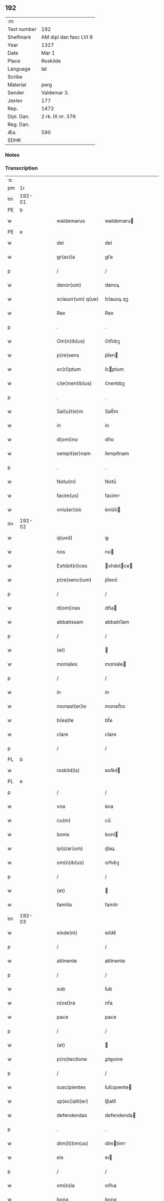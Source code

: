 ** 192
| :m:         |                        |
| Text number | 192                    |
| Shelfmark   | AM dipl dan fasc LVI 9 |
| Year        | 1327                   |
| Date        | Mar 1                  |
| Place       | Roskilde               |
| Language    | lat                    |
| Scribe      |                        |
| Material    | perg                   |
| Sender      | Valdemar 3.            |
| Jexlev      | 177                    |
| Rep.        | 1472                   |
| Dipl. Dan.  | 2 rk. IX nr. 376       |
| Reg. Dan.   |                        |
| Æa.         | 590                    |
| SDHK        |                        |

*** Notes


*** Transcription
| :s: |        |   |   |   |   |                    |               |   |   |   |   |     |   |   |   |        |
| pm  |     1r |   |   |   |   |                    |               |   |   |   |   |     |   |   |   |        |
| lm  | 192-01 |   |   |   |   |                    |               |   |   |   |   |     |   |   |   |        |
| PE  |      b |   |   |   |   |                    |               |   |   |   |   |     |   |   |   |        |
| w   |        |   |   |   |   | waldemarus         | waldemaru    |   |   |   |   | lat |   |   |   | 192-01 |
| PE  |      e |   |   |   |   |                    |               |   |   |   |   |     |   |   |   |        |
| w   |        |   |   |   |   | dei                | deí           |   |   |   |   | lat |   |   |   | 192-01 |
| w   |        |   |   |   |   | gr(aci)a           | gr̅a           |   |   |   |   | lat |   |   |   | 192-01 |
| p   |        |   |   |   |   | /                  | /             |   |   |   |   | lat |   |   |   | 192-01 |
| w   |        |   |   |   |   | danor(um)          | danoꝝ         |   |   |   |   | lat |   |   |   | 192-01 |
| w   |        |   |   |   |   | sclauor(um) q(ue)  | ſclauoꝝ qꝫ    |   |   |   |   | lat |   |   |   | 192-01 |
| w   |        |   |   |   |   | Rex                | Rex           |   |   |   |   | lat |   |   |   | 192-01 |
| p   |        |   |   |   |   | .                  | .             |   |   |   |   | lat |   |   |   | 192-01 |
| w   |        |   |   |   |   | Om(n)ib(us)        | Om̅ıbꝫ         |   |   |   |   | lat |   |   |   | 192-01 |
| w   |        |   |   |   |   | p(re)sens          | p͛ſen         |   |   |   |   | lat |   |   |   | 192-01 |
| w   |        |   |   |   |   | sc(ri)ptum         | ſcptum       |   |   |   |   | lat |   |   |   | 192-01 |
| w   |        |   |   |   |   | c(er)nentib(us)    | c͛nentıbꝫ      |   |   |   |   | lat |   |   |   | 192-01 |
| p   |        |   |   |   |   | .                  | .             |   |   |   |   | lat |   |   |   | 192-01 |
| w   |        |   |   |   |   | Sal(u)t(e)m        | Salt̅m         |   |   |   |   | lat |   |   |   | 192-01 |
| w   |        |   |   |   |   | in                 | ín            |   |   |   |   | lat |   |   |   | 192-01 |
| w   |        |   |   |   |   | d(omi)no           | dn̅o           |   |   |   |   | lat |   |   |   | 192-01 |
| w   |        |   |   |   |   | sempit(er)nam      | ſempıt͛nam     |   |   |   |   | lat |   |   |   | 192-01 |
| p   |        |   |   |   |   | .                  | .             |   |   |   |   | lat |   |   |   | 192-01 |
| w   |        |   |   |   |   | Notu(m)            | Notu̅          |   |   |   |   | lat |   |   |   | 192-01 |
| w   |        |   |   |   |   | facim(us)          | facímꝰ        |   |   |   |   | lat |   |   |   | 192-01 |
| w   |        |   |   |   |   | vniu(er)sis        | ỽníu͛ſı       |   |   |   |   | lat |   |   |   | 192-01 |
| lm  | 192-02 |   |   |   |   |                    |               |   |   |   |   |     |   |   |   |        |
| w   |        |   |   |   |   | q(uod)             | ꝙ             |   |   |   |   | lat |   |   |   | 192-02 |
| w   |        |   |   |   |   | nos                | no           |   |   |   |   | lat |   |   |   | 192-02 |
| w   |        |   |   |   |   | Exhibit(ri)ces     | xhıbıtce   |   |   |   |   | lat |   |   |   | 192-02 |
| w   |        |   |   |   |   | p(re)senc(ium)     | p͛ſenc͛         |   |   |   |   | lat |   |   |   | 192-02 |
| p   |        |   |   |   |   | /                  | /             |   |   |   |   | lat |   |   |   | 192-02 |
| w   |        |   |   |   |   | d(omi)nas          | dn̅a          |   |   |   |   | lat |   |   |   | 192-02 |
| w   |        |   |   |   |   | abbatissam         | abbatıſſam    |   |   |   |   | lat |   |   |   | 192-02 |
| p   |        |   |   |   |   | /                  | /             |   |   |   |   | lat |   |   |   | 192-02 |
| w   |        |   |   |   |   | (et)               |              |   |   |   |   | lat |   |   |   | 192-02 |
| w   |        |   |   |   |   | moniales           | moníale      |   |   |   |   | lat |   |   |   | 192-02 |
| p   |        |   |   |   |   | /                  | /             |   |   |   |   | lat |   |   |   | 192-02 |
| w   |        |   |   |   |   | in                 | ín            |   |   |   |   | lat |   |   |   | 192-02 |
| w   |        |   |   |   |   | monast(er)io       | monaﬅ͛ıo       |   |   |   |   | lat |   |   |   | 192-02 |
| w   |        |   |   |   |   | b(ea)te            | bt̅e           |   |   |   |   | lat |   |   |   | 192-02 |
| w   |        |   |   |   |   | clare              | clare         |   |   |   |   | lat |   |   |   | 192-02 |
| p   |        |   |   |   |   | /                  | /             |   |   |   |   | lat |   |   |   | 192-02 |
| PL  |      b |   |   |   |   |                    |               |   |   |   |   |     |   |   |   |        |
| w   |        |   |   |   |   | roskild(is)        | ʀoſkıl       |   |   |   |   | lat |   |   |   | 192-02 |
| PL  |      e |   |   |   |   |                    |               |   |   |   |   |     |   |   |   |        |
| p   |        |   |   |   |   | /                  | /             |   |   |   |   | lat |   |   |   | 192-02 |
| w   |        |   |   |   |   | vna                | ỽna           |   |   |   |   | lat |   |   |   | 192-02 |
| w   |        |   |   |   |   | cu(m)              | cu̅            |   |   |   |   | lat |   |   |   | 192-02 |
| w   |        |   |   |   |   | bonis              | boní         |   |   |   |   | lat |   |   |   | 192-02 |
| w   |        |   |   |   |   | ip(s)ar(um)        | ıp̅aꝝ          |   |   |   |   | lat |   |   |   | 192-02 |
| w   |        |   |   |   |   | om(n)ib(us)        | om̅ıbꝫ         |   |   |   |   | lat |   |   |   | 192-02 |
| p   |        |   |   |   |   | /                  | /             |   |   |   |   | lat |   |   |   | 192-02 |
| w   |        |   |   |   |   | (et)               |              |   |   |   |   | lat |   |   |   | 192-02 |
| w   |        |   |   |   |   | familia            | famílı       |   |   |   |   | lat |   |   |   | 192-02 |
| lm  | 192-03 |   |   |   |   |                    |               |   |   |   |   |     |   |   |   |        |
| w   |        |   |   |   |   | eisde(m)           | eıſde̅         |   |   |   |   | lat |   |   |   | 192-03 |
| p   |        |   |   |   |   | /                  | /             |   |   |   |   | lat |   |   |   | 192-03 |
| w   |        |   |   |   |   | attinente          | attínente     |   |   |   |   | lat |   |   |   | 192-03 |
| p   |        |   |   |   |   | /                  | /             |   |   |   |   | lat |   |   |   | 192-03 |
| w   |        |   |   |   |   | sub                | ſub           |   |   |   |   | lat |   |   |   | 192-03 |
| w   |        |   |   |   |   | n(ost)ra           | nr̅a           |   |   |   |   | lat |   |   |   | 192-03 |
| w   |        |   |   |   |   | pace               | pace          |   |   |   |   | lat |   |   |   | 192-03 |
| p   |        |   |   |   |   | /                  | /             |   |   |   |   | lat |   |   |   | 192-03 |
| w   |        |   |   |   |   | (et)               |              |   |   |   |   | lat |   |   |   | 192-03 |
| w   |        |   |   |   |   | p(ro)tectione      | ꝓteıone      |   |   |   |   | lat |   |   |   | 192-03 |
| p   |        |   |   |   |   | /                  | /             |   |   |   |   | lat |   |   |   | 192-03 |
| w   |        |   |   |   |   | suscipientes       | ſuſcıpıente  |   |   |   |   | lat |   |   |   | 192-03 |
| w   |        |   |   |   |   | sp(eci)alit(er)    | ſp̅alıt͛        |   |   |   |   | lat |   |   |   | 192-03 |
| w   |        |   |   |   |   | defendendas        | defendenda   |   |   |   |   | lat |   |   |   | 192-03 |
| p   |        |   |   |   |   | .                  | .             |   |   |   |   | lat |   |   |   | 192-03 |
| w   |        |   |   |   |   | dim(it)tim(us)     | dímtímꝰ      |   |   |   |   | lat |   |   |   | 192-03 |
| w   |        |   |   |   |   | eis                | eı           |   |   |   |   | lat |   |   |   | 192-03 |
| p   |        |   |   |   |   | /                  | /             |   |   |   |   | lat |   |   |   | 192-03 |
| w   |        |   |   |   |   | om(n)ia            | om̅ıa          |   |   |   |   | lat |   |   |   | 192-03 |
| w   |        |   |   |   |   | bona               | bona          |   |   |   |   | lat |   |   |   | 192-03 |
| w   |        |   |   |   |   | sua                | ſua           |   |   |   |   | lat |   |   |   | 192-03 |
| p   |        |   |   |   |   | /                  | /             |   |   |   |   | lat |   |   |   | 192-03 |
| w   |        |   |   |   |   | vbicu(m)q(ue)      | ỽbıcu̅qꝫ       |   |   |   |   | lat |   |   |   | 192-03 |
| w   |        |   |   |   |   | rure               | ʀure          |   |   |   |   | lat |   |   |   | 192-03 |
| p   |        |   |   |   |   | /                  | /             |   |   |   |   | lat |   |   |   | 192-03 |
| w   |        |   |   |   |   | sita               | ſıta          |   |   |   |   | lat |   |   |   | 192-03 |
| lm  | 192-04 |   |   |   |   |                    |               |   |   |   |   |     |   |   |   |        |
| w   |        |   |   |   |   | que                | que           |   |   |   |   | lat |   |   |   | 192-04 |
| w   |        |   |   |   |   | inp(rese)nciar(um) | ínpn̅cıaꝝ      |   |   |   |   | lat |   |   |   | 192-04 |
| w   |        |   |   |   |   | habent             | habent        |   |   |   |   | lat |   |   |   | 192-04 |
| p   |        |   |   |   |   | /                  | /             |   |   |   |   | lat |   |   |   | 192-04 |
| w   |        |   |   |   |   | ab                 | ab            |   |   |   |   | lat |   |   |   | 192-04 |
| w   |        |   |   |   |   | omni               | omní          |   |   |   |   | lat |   |   |   | 192-04 |
| w   |        |   |   |   |   | expedicio(n)is     | expedıcıo̅ı   |   |   |   |   | lat |   |   |   | 192-04 |
| w   |        |   |   |   |   | grauami(n)e        | gɼauamí̅e      |   |   |   |   | lat |   |   |   | 192-04 |
| p   |        |   |   |   |   | /                  | /             |   |   |   |   | lat |   |   |   | 192-04 |
| w   |        |   |   |   |   | impetic(i)o(n)e    | ímpetıc̅oe     |   |   |   |   | lat |   |   |   | 192-04 |
| w   |        |   |   |   |   | exactoria          | exaoꝛı      |   |   |   |   | lat |   |   |   | 192-04 |
| p   |        |   |   |   |   | /                  | /             |   |   |   |   | lat |   |   |   | 192-04 |
| w   |        |   |   |   |   | Innæ               | Innæ          |   |   |   |   | dan |   |   |   | 192-04 |
| p   |        |   |   |   |   | /                  | /             |   |   |   |   | lat |   |   |   | 192-04 |
| w   |        |   |   |   |   | stwth              | ﬅwth          |   |   |   |   | dan |   |   |   | 192-04 |
| p   |        |   |   |   |   | .                  | .             |   |   |   |   | lat |   |   |   | 192-04 |
| w   |        |   |   |   |   | cet(er)is q(ue)    | ᴄet͛ı qꝫ      |   |   |   |   | lat |   |   |   | 192-04 |
| w   |        |   |   |   |   | soluc(i)o(n)ib(us) | ſoluc̅oıbꝫ     |   |   |   |   | lat |   |   |   | 192-04 |
| p   |        |   |   |   |   | /                  | /             |   |   |   |   | lat |   |   |   | 192-04 |
| w   |        |   |   |   |   | onerib(us)         | onerıbꝫ       |   |   |   |   | lat |   |   |   | 192-04 |
| p   |        |   |   |   |   | /                  | /             |   |   |   |   | lat |   |   |   | 192-04 |
| w   |        |   |   |   |   | (et)               |              |   |   |   |   | lat |   |   |   | 192-04 |
| w   |        |   |   |   |   | s(er)uiciis        | ẜuícíí       |   |   |   |   | lat |   |   |   | 192-04 |
| lm  | 192-05 |   |   |   |   |                    |               |   |   |   |   |     |   |   |   |        |
| w   |        |   |   |   |   | ad                 | ad            |   |   |   |   | lat |   |   |   | 192-05 |
| w   |        |   |   |   |   | ius                | íu           |   |   |   |   | lat |   |   |   | 192-05 |
| w   |        |   |   |   |   | n(ost)r(u)m        | nr̅m           |   |   |   |   | lat |   |   |   | 192-05 |
| p   |        |   |   |   |   | .                  | .             |   |   |   |   | lat |   |   |   | 192-05 |
| w   |        |   |   |   |   | sp(ec)tantib(us)   | ſpͨtantıbꝫ     |   |   |   |   | lat |   |   |   | 192-05 |
| p   |        |   |   |   |   | .                  | .             |   |   |   |   | lat |   |   |   | 192-05 |
| w   |        |   |   |   |   | libera             | lıbera        |   |   |   |   | lat |   |   |   | 192-05 |
| w   |        |   |   |   |   | parit(er)          | parıt͛         |   |   |   |   | lat |   |   |   | 192-05 |
| p   |        |   |   |   |   | /                  | /             |   |   |   |   | lat |   |   |   | 192-05 |
| w   |        |   |   |   |   | (et)               |              |   |   |   |   | lat |   |   |   | 192-05 |
| w   |        |   |   |   |   | exempta            | exempta       |   |   |   |   | lat |   |   |   | 192-05 |
| p   |        |   |   |   |   | .                  | .             |   |   |   |   | lat |   |   |   | 192-05 |
| w   |        |   |   |   |   | Hanc               | Hanc          |   |   |   |   | lat |   |   |   | 192-05 |
| w   |        |   |   |   |   | ip(s)is            | ıp̅ı          |   |   |   |   | lat |   |   |   | 192-05 |
| w   |        |   |   |   |   | sup(er)addentes    | ſup̲addente   |   |   |   |   | lat |   |   |   | 192-05 |
| w   |        |   |   |   |   | gr(aci)am          | gɼ̅am          |   |   |   |   | lat |   |   |   | 192-05 |
| w   |        |   |   |   |   | sp(eci)alem        | p̅alem        |   |   |   |   | lat |   |   |   | 192-05 |
| p   |        |   |   |   |   | /                  | /             |   |   |   |   | lat |   |   |   | 192-05 |
| w   |        |   |   |   |   | q(uod)             | ꝙ             |   |   |   |   | lat |   |   |   | 192-05 |
| w   |        |   |   |   |   | om(n)es            | om̅e          |   |   |   |   | lat |   |   |   | 192-05 |
| w   |        |   |   |   |   | villici            | ỽıllıcí       |   |   |   |   | lat |   |   |   | 192-05 |
| w   |        |   |   |   |   | sui                | ſuí           |   |   |   |   | lat |   |   |   | 192-05 |
| p   |        |   |   |   |   | /                  | /             |   |   |   |   | lat |   |   |   | 192-05 |
| w   |        |   |   |   |   | coloni             | coloní        |   |   |   |   | lat |   |   |   | 192-05 |
| p   |        |   |   |   |   | /                  | /             |   |   |   |   | lat |   |   |   | 192-05 |
| w   |        |   |   |   |   | (et)               |              |   |   |   |   | lat |   |   |   | 192-05 |
| w   |        |   |   |   |   | inquilini          | ínquílíní     |   |   |   |   | lat |   |   |   | 192-05 |
| lm  | 192-06 |   |   |   |   |                    |               |   |   |   |   |     |   |   |   |        |
| w   |        |   |   |   |   | cet(er)iq(ue)      | ᴄet͛ıqꝫ        |   |   |   |   | lat |   |   |   | 192-06 |
| w   |        |   |   |   |   | de                 | de            |   |   |   |   | lat |   |   |   | 192-06 |
| w   |        |   |   |   |   | ip(s)ar(um)        | ıp̅aꝝ          |   |   |   |   | lat |   |   |   | 192-06 |
| w   |        |   |   |   |   | familia            | famílıa       |   |   |   |   | lat |   |   |   | 192-06 |
| p   |        |   |   |   |   | /                  | /             |   |   |   |   | lat |   |   |   | 192-06 |
| w   |        |   |   |   |   | de                 | de            |   |   |   |   | lat |   |   |   | 192-06 |
| w   |        |   |   |   |   | excessib(us)       | exceſſıbꝫ     |   |   |   |   | lat |   |   |   | 192-06 |
| w   |        |   |   |   |   | suis               | ſuí          |   |   |   |   | lat |   |   |   | 192-06 |
| p   |        |   |   |   |   | /                  | /             |   |   |   |   | lat |   |   |   | 192-06 |
| w   |        |   |   |   |   | p(ro)              | ꝓ             |   |   |   |   | lat |   |   |   | 192-06 |
| w   |        |   |   |   |   | iure               | íure          |   |   |   |   | lat |   |   |   | 192-06 |
| w   |        |   |   |   |   | Regio              | Regıo         |   |   |   |   | lat |   |   |   | 192-06 |
| p   |        |   |   |   |   | /                  | /             |   |   |   |   | lat |   |   |   | 192-06 |
| w   |        |   |   |   |   | tam                | tam           |   |   |   |   | lat |   |   |   | 192-06 |
| w   |        |   |   |   |   | quadraginta        | quadꝛagínta   |   |   |   |   | lat |   |   |   | 192-06 |
| w   |        |   |   |   |   | m(a)rchar(um)      | mrᷓchaꝝ        |   |   |   |   | lat |   |   |   | 192-06 |
| p   |        |   |   |   |   | /                  | /             |   |   |   |   | lat |   |   |   | 192-06 |
| w   |        |   |   |   |   | q(uam)             | ꝙᷓ             |   |   |   |   | lat |   |   |   | 192-06 |
| w   |        |   |   |   |   | inferior(um)       | ínferıoꝝ      |   |   |   |   | lat |   |   |   | 192-06 |
| w   |        |   |   |   |   | iuriu(m)           | íurıu̅         |   |   |   |   | lat |   |   |   | 192-06 |
| p   |        |   |   |   |   | /                  | /             |   |   |   |   | lat |   |   |   | 192-06 |
| w   |        |   |   |   |   | n(u)lli            | nll̅ı          |   |   |   |   | lat |   |   |   | 192-06 |
| w   |        |   |   |   |   | decet(er)o         | decet͛o        |   |   |   |   | lat |   |   |   | 192-06 |
| w   |        |   |   |   |   | respond(er)e       | reſpond͛e      |   |   |   |   | lat |   |   |   | 192-06 |
| lm  | 192-07 |   |   |   |   |                    |               |   |   |   |   |     |   |   |   |        |
| w   |        |   |   |   |   | debeant            | debeant       |   |   |   |   | lat |   |   |   | 192-07 |
| p   |        |   |   |   |   | /                  | /             |   |   |   |   | lat |   |   |   | 192-07 |
| w   |        |   |   |   |   | n(isi)             | n            |   |   |   |   | lat |   |   |   | 192-07 |
| w   |        |   |   |   |   | ip(s)is            | ıp̅ı          |   |   |   |   | lat |   |   |   | 192-07 |
| p   |        |   |   |   |   | .                  | .             |   |   |   |   | lat |   |   |   | 192-07 |
| w   |        |   |   |   |   | u(e)l              | ul̅            |   |   |   |   | lat |   |   |   | 192-07 |
| w   |        |   |   |   |   | ip(s)ar(um)        | ıp̅aꝝ          |   |   |   |   | lat |   |   |   | 192-07 |
| w   |        |   |   |   |   | p(ro)curatori      | ꝓcuratoꝛí     |   |   |   |   | lat |   |   |   | 192-07 |
| p   |        |   |   |   |   | .                  | .             |   |   |   |   | lat |   |   |   | 192-07 |
| w   |        |   |   |   |   | vnde               | vnde          |   |   |   |   | lat |   |   |   | 192-07 |
| w   |        |   |   |   |   | p(er)              | p̲             |   |   |   |   | lat |   |   |   | 192-07 |
| w   |        |   |   |   |   | gr(aci)am          | gr̅am          |   |   |   |   | lat |   |   |   | 192-07 |
| w   |        |   |   |   |   | n(ost)ram          | nr̅am          |   |   |   |   | lat |   |   |   | 192-07 |
| p   |        |   |   |   |   | /                  | /             |   |   |   |   | lat |   |   |   | 192-07 |
| w   |        |   |   |   |   | dist(ri)cte        | dıﬅe        |   |   |   |   | lat |   |   |   | 192-07 |
| w   |        |   |   |   |   | inhibem(us)        | ínhıbemꝰ      |   |   |   |   | lat |   |   |   | 192-07 |
| p   |        |   |   |   |   | .                  | .             |   |   |   |   | lat |   |   |   | 192-07 |
| w   |        |   |   |   |   | Ne                 | Ne            |   |   |   |   | lat |   |   |   | 192-07 |
| w   |        |   |   |   |   | quis               | quí          |   |   |   |   | lat |   |   |   | 192-07 |
| w   |        |   |   |   |   | aduocator(um)      | aduocatoꝝ     |   |   |   |   | lat |   |   |   | 192-07 |
| w   |        |   |   |   |   | n(ost)ror(um)      | nr̅oꝝ          |   |   |   |   | lat |   |   |   | 192-07 |
| p   |        |   |   |   |   | /                  | /             |   |   |   |   | lat |   |   |   | 192-07 |
| w   |        |   |   |   |   | Eorunde(m)         | oꝛunde̅       |   |   |   |   | lat |   |   |   | 192-07 |
| w   |        |   |   |   |   | officialiu(m)      | offıcıalıu̅    |   |   |   |   | lat |   |   |   | 192-07 |
| lm  | 192-08 |   |   |   |   |                    |               |   |   |   |   |     |   |   |   |        |
| w   |        |   |   |   |   | seu                | ſeu           |   |   |   |   | lat |   |   |   | 192-08 |
| w   |        |   |   |   |   | quisq(uam)         | quíſꝙᷓ         |   |   |   |   | lat |   |   |   | 192-08 |
| w   |        |   |   |   |   | alius              | alíu         |   |   |   |   | lat |   |   |   | 192-08 |
| p   |        |   |   |   |   | /                  | /             |   |   |   |   | lat |   |   |   | 192-08 |
| w   |        |   |   |   |   | cuiuscu(m)q(ue)    | cuíuſcu̅qꝫ     |   |   |   |   | lat |   |   |   | 192-08 |
| w   |        |   |   |   |   | (con)dic(i)o(n)is  | ꝯdıc̅oı       |   |   |   |   | lat |   |   |   | 192-08 |
| p   |        |   |   |   |   | /                  | /             |   |   |   |   | lat |   |   |   | 192-08 |
| w   |        |   |   |   |   | aut                | aut           |   |   |   |   | lat |   |   |   | 192-08 |
| w   |        |   |   |   |   | status             | ﬅatu         |   |   |   |   | lat |   |   |   | 192-08 |
| w   |        |   |   |   |   | existat            | exıﬅat        |   |   |   |   | lat |   |   |   | 192-08 |
| p   |        |   |   |   |   | /                  | /             |   |   |   |   | lat |   |   |   | 192-08 |
| w   |        |   |   |   |   | ip(s)as            | ıp̅a          |   |   |   |   | lat |   |   |   | 192-08 |
| w   |        |   |   |   |   | d(omi)nas          | dn̅a          |   |   |   |   | lat |   |   |   | 192-08 |
| p   |        |   |   |   |   | /                  | /             |   |   |   |   | lat |   |   |   | 192-08 |
| w   |        |   |   |   |   | seu                | ſeu           |   |   |   |   | lat |   |   |   | 192-08 |
| w   |        |   |   |   |   | alique(m)          | alıque̅        |   |   |   |   | lat |   |   |   | 192-08 |
| w   |        |   |   |   |   | de                 | de            |   |   |   |   | lat |   |   |   | 192-08 |
| w   |        |   |   |   |   | ip(s)ar(um)        | ıp̅aꝝ          |   |   |   |   | lat |   |   |   | 192-08 |
| w   |        |   |   |   |   | familia            | famílıa       |   |   |   |   | lat |   |   |   | 192-08 |
| p   |        |   |   |   |   | /                  | /             |   |   |   |   | lat |   |   |   | 192-08 |
| w   |        |   |   |   |   | cont(ra)           | contᷓ          |   |   |   |   | lat |   |   |   | 192-08 |
| w   |        |   |   |   |   | tenorem            | tenoꝛem       |   |   |   |   | lat |   |   |   | 192-08 |
| w   |        |   |   |   |   | p(re)senc(ium)     | p͛ſenc͛         |   |   |   |   | lat |   |   |   | 192-08 |
| p   |        |   |   |   |   | /                  | /             |   |   |   |   | lat |   |   |   | 192-08 |
| w   |        |   |   |   |   | sup(er)            | ſup̲           |   |   |   |   | lat |   |   |   | 192-08 |
| w   |        |   |   |   |   | aliq(uo)           | alıqͦ          |   |   |   |   | lat |   |   |   | 192-08 |
| lm  | 192-09 |   |   |   |   |                    |               |   |   |   |   |     |   |   |   |        |
| w   |        |   |   |   |   | p(re)missor(um)    | p͛míſſoꝝ       |   |   |   |   | lat |   |   |   | 192-09 |
| p   |        |   |   |   |   | /                  | /             |   |   |   |   | lat |   |   |   | 192-09 |
| w   |        |   |   |   |   | impediat           | ímpedıat      |   |   |   |   | lat |   |   |   | 192-09 |
| p   |        |   |   |   |   | /                  | /             |   |   |   |   | lat |   |   |   | 192-09 |
| w   |        |   |   |   |   | aliqualit(er)      | alıqualıt͛     |   |   |   |   | lat |   |   |   | 192-09 |
| p   |        |   |   |   |   | /                  | /             |   |   |   |   | lat |   |   |   | 192-09 |
| w   |        |   |   |   |   | u(e)l              | ul̅            |   |   |   |   | lat |   |   |   | 192-09 |
| w   |        |   |   |   |   | molestet           | moleﬅet       |   |   |   |   | lat |   |   |   | 192-09 |
| p   |        |   |   |   |   | .                  | .             |   |   |   |   | lat |   |   |   | 192-09 |
| w   |        |   |   |   |   | sicut              | ſıcut         |   |   |   |   | lat |   |   |   | 192-09 |
| w   |        |   |   |   |   | indignac(i)o(n)em  | índıgnac̅oem   |   |   |   |   | lat |   |   |   | 192-09 |
| w   |        |   |   |   |   | n(ost)ram          | nr̅am          |   |   |   |   | lat |   |   |   | 192-09 |
| p   |        |   |   |   |   | /                  | /             |   |   |   |   | lat |   |   |   | 192-09 |
| w   |        |   |   |   |   | (et)               |              |   |   |   |   | lat |   |   |   | 192-09 |
| w   |        |   |   |   |   | vlcionem           | vlcıonem      |   |   |   |   | lat |   |   |   | 192-09 |
| w   |        |   |   |   |   | regia(m)           | regıa̅         |   |   |   |   | lat |   |   |   | 192-09 |
| p   |        |   |   |   |   | /                  | /             |   |   |   |   | lat |   |   |   | 192-09 |
| w   |        |   |   |   |   | dux(er)it          | dux͛ıt         |   |   |   |   | lat |   |   |   | 192-09 |
| w   |        |   |   |   |   | euitandam          | euítandam     |   |   |   |   | lat |   |   |   | 192-09 |
| p   |        |   |   |   |   | .                  | .             |   |   |   |   | lat |   |   |   | 192-09 |
| w   |        |   |   |   |   | In                 | In            |   |   |   |   | lat |   |   |   | 192-09 |
| w   |        |   |   |   |   | Cui(us)            | Cuıꝰ          |   |   |   |   | lat |   |   |   | 192-09 |
| w   |        |   |   |   |   | Rei                | Reí           |   |   |   |   | lat |   |   |   | 192-09 |
| lm  | 192-10 |   |   |   |   |                    |               |   |   |   |   |     |   |   |   |        |
| w   |        |   |   |   |   | testimo(nium)      | teﬅímoͫ        |   |   |   |   | lat |   |   |   | 192-10 |
| p   |        |   |   |   |   | /                  | /             |   |   |   |   | lat |   |   |   | 192-10 |
| w   |        |   |   |   |   | sigill(u)m         | ſıgıll̅m       |   |   |   |   | lat |   |   |   | 192-10 |
| w   |        |   |   |   |   | n(ost)r(um)        | nrͫ            |   |   |   |   | lat |   |   |   | 192-10 |
| p   |        |   |   |   |   | /                  | /             |   |   |   |   | lat |   |   |   | 192-10 |
| w   |        |   |   |   |   | p(rese)ntib(us)    | pn̅tıbꝫ        |   |   |   |   | lat |   |   |   | 192-10 |
| w   |        |   |   |   |   | est                | eﬅ            |   |   |   |   | lat |   |   |   | 192-10 |
| w   |        |   |   |   |   | appensu(m)         | aenſu̅        |   |   |   |   | lat |   |   |   | 192-10 |
| p   |        |   |   |   |   | .                  | .             |   |   |   |   | lat |   |   |   | 192-10 |
| w   |        |   |   |   |   | Datu(m)            | Datu̅          |   |   |   |   | lat |   |   |   | 192-10 |
| PL  |      b |   |   |   |   |                    |               |   |   |   |   |     |   |   |   |        |
| w   |        |   |   |   |   | Roskildis          | Roſkıldı     |   |   |   |   | lat |   |   |   | 192-10 |
| PL  |      e |   |   |   |   |                    |               |   |   |   |   |     |   |   |   |        |
| p   |        |   |   |   |   | .                  | .             |   |   |   |   | lat |   |   |   | 192-10 |
| w   |        |   |   |   |   | anno               | nno          |   |   |   |   | lat |   |   |   | 192-10 |
| w   |        |   |   |   |   | d(omi)ni           | dn̅ı           |   |   |   |   | lat |   |   |   | 192-10 |
| p   |        |   |   |   |   | .                  | .             |   |   |   |   | lat |   |   |   | 192-10 |
| w   |        |   |   |   |   | Mill(es)i(m)o      | ıll̅ıo        |   |   |   |   | lat |   |   |   | 192-10 |
| p   |        |   |   |   |   | .                  | .             |   |   |   |   | lat |   |   |   | 192-10 |
| w   |        |   |   |   |   | Trescentesimo      | ᴛreſcenteſímo |   |   |   |   | lat |   |   |   | 192-10 |
| p   |        |   |   |   |   | .                  | .             |   |   |   |   | lat |   |   |   | 192-10 |
| w   |        |   |   |   |   | vicesimo           | ỽıceſímo      |   |   |   |   | lat |   |   |   | 192-10 |
| p   |        |   |   |   |   | .                  | .             |   |   |   |   | lat |   |   |   | 192-10 |
| w   |        |   |   |   |   | septimo            | eptímo       |   |   |   |   | lat |   |   |   | 192-10 |
| p   |        |   |   |   |   | .                  | .             |   |   |   |   | lat |   |   |   | 192-10 |
| w   |        |   |   |   |   | d(omi)nica         | dn̅ıca         |   |   |   |   | lat |   |   |   | 192-10 |
| p   |        |   |   |   |   | /                  | /             |   |   |   |   | lat |   |   |   | 192-10 |
| w   |        |   |   |   |   | q(ua)              | qᷓ             |   |   |   |   | lat |   |   |   | 192-10 |
| lm  | 192-11 |   |   |   |   |                    |               |   |   |   |   |     |   |   |   |        |
| w   |        |   |   |   |   | Cantatur           | Cantatur      |   |   |   |   | lat |   |   |   | 192-11 |
| w   |        |   |   |   |   | officiu(m)         | offıcıu̅       |   |   |   |   | lat |   |   |   | 192-11 |
| p   |        |   |   |   |   | /                  | /             |   |   |   |   | lat |   |   |   | 192-11 |
| w   |        |   |   |   |   | Inuocauit          | Inuocauít     |   |   |   |   | lat |   |   |   | 192-11 |
| w   |        |   |   |   |   | me                 | me            |   |   |   |   | lat |   |   |   | 192-11 |
| p   |        |   |   |   |   | .                  | .             |   |   |   |   | lat |   |   |   | 192-11 |
| w   |        |   |   |   |   | Teste              | ᴛeﬅe          |   |   |   |   | lat |   |   |   | 192-11 |
| w   |        |   |   |   |   | d(omi)no           | dn̅o           |   |   |   |   | lat |   |   |   | 192-11 |
| PE  |      b |   |   |   |   |                    |               |   |   |   |   |     |   |   |   |        |
| w   |        |   |   |   |   | Lodowico           | Lodowıco      |   |   |   |   | lat |   |   |   | 192-11 |
| w   |        |   |   |   |   | albrict            | albꝛı        |   |   |   |   | dan |   |   |   | 192-11 |
| w   |        |   |   |   |   | s(un)              | ẜ             |   |   |   |   | dan |   |   |   | 192-11 |
| PE  |      e |   |   |   |   |                    |               |   |   |   |   |     |   |   |   |        |
| p   |        |   |   |   |   | .                  | .             |   |   |   |   | lat |   |   |   | 192-11 |
| w   |        |   |   |   |   | dil(e)c(t)o        | dılc̅o         |   |   |   |   | lat |   |   |   | 192-11 |
| w   |        |   |   |   |   | marscalco          | mrſcalco     |   |   |   |   | lat |   |   |   | 192-11 |
| w   |        |   |   |   |   | n(ost)ro           | nr̅o           |   |   |   |   | lat |   |   |   | 192-11 |
| w   |        |   |   |   |   | ⁘                  | ⁘             |   |   |   |   | lat |   |   |   | 192-11 |
| :e: |        |   |   |   |   |                    |               |   |   |   |   |     |   |   |   |        |
